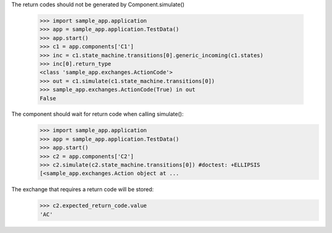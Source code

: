 The return codes should not be generated by Component.simulate()

    >>> import sample_app.application
    >>> app = sample_app.application.TestData()
    >>> app.start()
    >>> c1 = app.components['C1']
    >>> inc = c1.state_machine.transitions[0].generic_incoming(c1.states)
    >>> inc[0].return_type
    <class 'sample_app.exchanges.ActionCode'>
    >>> out = c1.simulate(c1.state_machine.transitions[0])
    >>> sample_app.exchanges.ActionCode(True) in out
    False

The component should wait for return code when calling simulate():
    >>> import sample_app.application
    >>> app = sample_app.application.TestData()
    >>> app.start()
    >>> c2 = app.components['C2']
    >>> c2.simulate(c2.state_machine.transitions[0]) #doctest: +ELLIPSIS
    [<sample_app.exchanges.Action object at ...

The exchange that requires a return code will be stored:
    >>> c2.expected_return_code.value
    'AC'
